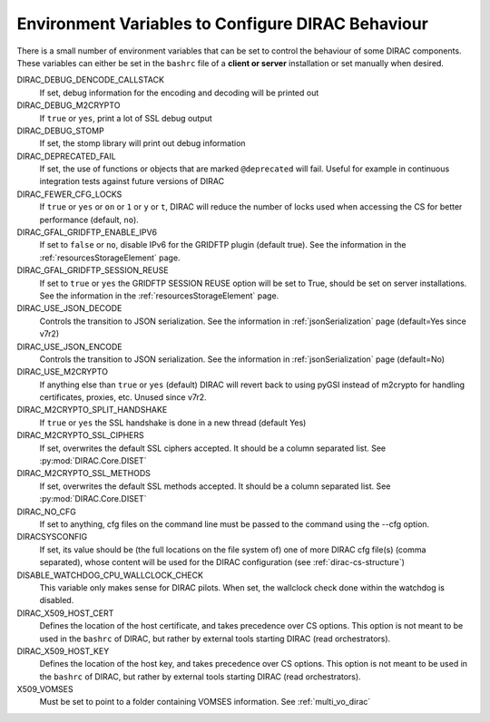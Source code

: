 .. _bashrc_variables:

==================================================
Environment Variables to Configure DIRAC Behaviour
==================================================

There is a small number of environment variables that can be set to control the behaviour of some DIRAC
components. These variables can either be set in the ``bashrc`` file of a **client or server** installation or set manually
when desired.

DIRAC_DEBUG_DENCODE_CALLSTACK
  If set, debug information for the encoding and decoding will be printed out

DIRAC_DEBUG_M2CRYPTO
  If ``true`` or ``yes``, print a lot of SSL debug output

DIRAC_DEBUG_STOMP
  If set, the stomp library will print out debug information

DIRAC_DEPRECATED_FAIL
  If set, the use of functions or objects that are marked ``@deprecated`` will fail. Useful for example in continuous
  integration tests against future versions of DIRAC

DIRAC_FEWER_CFG_LOCKS
  If ``true`` or ``yes`` or ``on`` or ``1`` or ``y`` or ``t``, DIRAC will reduce the number of locks used when accessing the CS for better performance (default, ``no``).

DIRAC_GFAL_GRIDFTP_ENABLE_IPV6
  If set to ``false`` or ``no``, disable IPv6 for the GRIDFTP plugin (default true).
  See the information in the :ref:`resourcesStorageElement` page.

DIRAC_GFAL_GRIDFTP_SESSION_REUSE
  If set to ``true`` or ``yes`` the GRIDFTP SESSION REUSE option will be set to True, should be set on server
  installations. See the information in the :ref:`resourcesStorageElement` page.

DIRAC_USE_JSON_DECODE
  Controls the transition to JSON serialization. See the information in :ref:`jsonSerialization` page (default=Yes since v7r2)

DIRAC_USE_JSON_ENCODE
  Controls the transition to JSON serialization. See the information in :ref:`jsonSerialization` page (default=No)

DIRAC_USE_M2CRYPTO
  If anything else than ``true`` or ``yes`` (default) DIRAC will revert back to using pyGSI instead of m2crypto for handling certificates, proxies, etc.
  Unused since v7r2.

DIRAC_M2CRYPTO_SPLIT_HANDSHAKE
  If ``true`` or ``yes`` the SSL handshake is done in a new thread (default Yes)

DIRAC_M2CRYPTO_SSL_CIPHERS
  If set, overwrites the default SSL ciphers accepted. It should be a column separated list. See :py:mod:`DIRAC.Core.DISET`

DIRAC_M2CRYPTO_SSL_METHODS
  If set, overwrites the default SSL methods accepted. It should be a column separated list. See :py:mod:`DIRAC.Core.DISET`

DIRAC_NO_CFG
  If set to anything, cfg files on the command line must be passed to the command using the --cfg option.

DIRACSYSCONFIG
  If set, its value should be (the full locations on the file system of) one of more DIRAC cfg file(s) (comma separated), whose content will be used for the DIRAC configuration
  (see :ref:`dirac-cs-structure`)

DISABLE_WATCHDOG_CPU_WALLCLOCK_CHECK
  This variable only makes sense for DIRAC pilots. When set, the wallclock check done within the watchdog is disabled.

DIRAC_X509_HOST_CERT
  Defines the location of the host certificate, and takes precedence over CS options. This option is not meant to be used in the ``bashrc`` of DIRAC, but rather by external tools starting DIRAC (read orchestrators).

DIRAC_X509_HOST_KEY
  Defines the location of the host key, and takes precedence over CS options. This option is not meant to be used in the ``bashrc`` of DIRAC, but rather by external tools starting DIRAC (read orchestrators).

X509_VOMSES
  Must be set to point to a folder containing VOMSES information. See :ref:`multi_vo_dirac`
